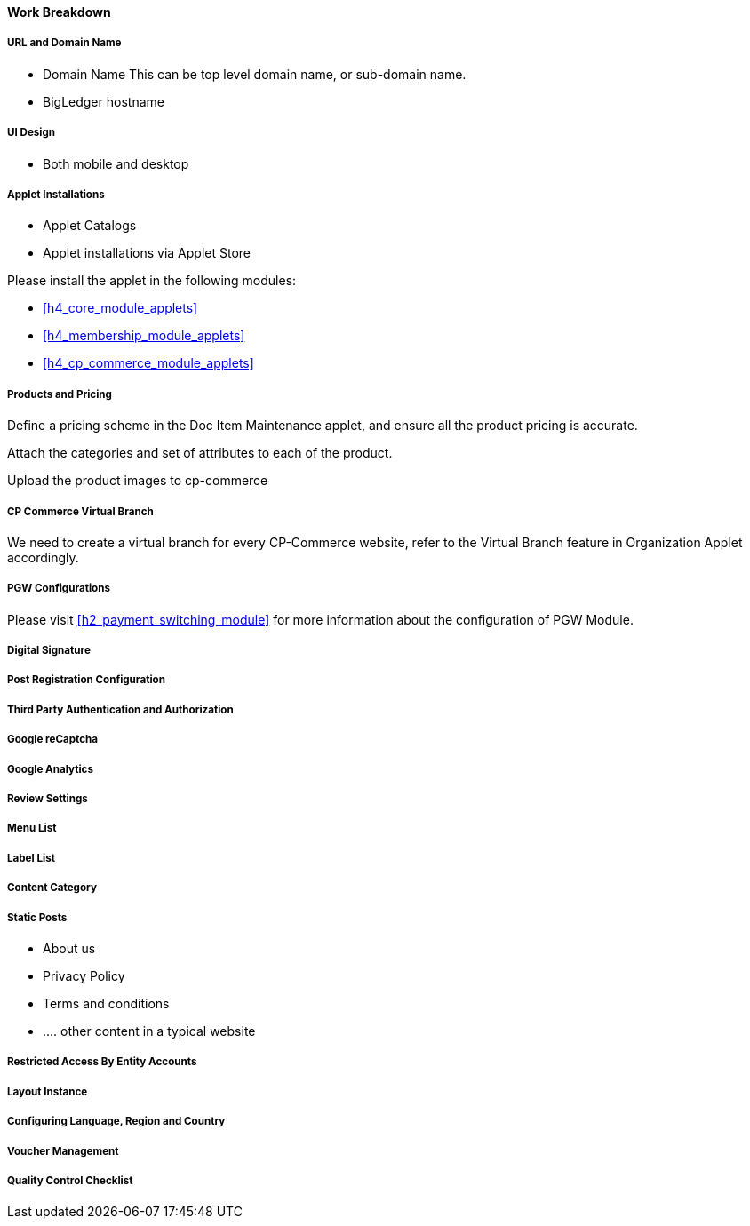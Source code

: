 [#h3_cp_commerce_work_breakdown]
==== Work Breakdown

[#h4_cp_commerce_wbs_url_and_domain_name]
===== URL and Domain Name

* Domain Name
    This can be top level domain name, or sub-domain name.
* BigLedger hostname

[#h4_cp_commerce_wbs_ui_design]
===== UI Design

* Both mobile and desktop


[#h4_cp_commerce_wbs_applet_installation]
===== Applet Installations

* Applet Catalogs

* Applet installations via Applet Store

Please install the applet in the following modules:

* <<h4_core_module_applets>>

* <<h4_membership_module_applets>>

* <<h4_cp_commerce_module_applets>>

[#h4_cp_commerce_wbs_products_and_pricing]
===== Products and Pricing

Define a pricing scheme in the Doc Item Maintenance applet, and ensure all the product pricing is accurate.

Attach the categories and set of attributes to each of the product.

Upload the product images to cp-commerce

[#h4_cp_commerce_wbs_virtual_branch]
===== CP Commerce Virtual Branch

We need to create a virtual branch for every CP-Commerce website, refer to the Virtual Branch feature in Organization Applet accordingly.

[#h4_cp_commerce_wbs_pgw_config]
===== PGW Configurations

Please visit <<h2_payment_switching_module>> for more information about the configuration of PGW Module.

// TODO: Improve the PGW Module to automatically create the merchant entity based on company information of the branch selected for a specific "website" in the cp-commerce admin applet itself.

[#h4_cp_commerce_wbs_digital_signature]
===== Digital Signature


[#h4_cp_commerce_wbs_post_registration_config]
===== Post Registration Configuration


[#h4_cp_commerce_wbs_third_party_auth]
===== Third Party Authentication and Authorization


[#h4_cp_commerce_wbs_google_recaptcha]
===== Google reCaptcha


[#h4_cp_commerce_wbs_google_analytics]
===== Google Analytics

[#h4_cp_commerce_wbs_review_settings]
===== Review Settings

[#h4_cp_commerce_wbs_menu_list]
===== Menu List

[#h4_cp_commerce_wbs_label_list]
===== Label List

[#h4_cp_commerce_wbs_content_category]
===== Content Category

[#h4_cp_commerce_wbs_posts]
===== Static Posts

* About us
* Privacy Policy
* Terms and conditions
* .... other content in a typical website

[#h4_cp_commerce_wbs_restricted_access_by_entity]
===== Restricted Access By Entity Accounts

[#h4_cp_commerce_wbs_layout_instance]
===== Layout Instance

[#h4_cp_commerce_wbs_language_region_country]
===== Configuring Language, Region and Country

[#h4_cp_commerce_wbs_voucher_management]
===== Voucher Management


[#h4_cp_commerce_wbs_quality_control]
===== Quality Control Checklist






















